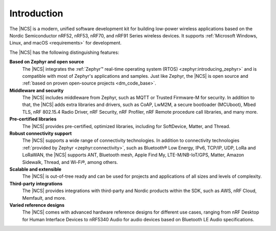 .. _ncs_introduction:

Introduction
############

.. contents::
   :local:
   :depth: 2


The |NCS| is a modern, unified software development kit for building low-power wireless applications based on the Nordic Semiconductor nRF52, nRF53, nRF70, and nRF91 Series wireless devices.
It supports :ref:`Microsoft Windows, Linux, and macOS <requirements>` for development.

The |NCS| has the following distinguishing features:

**Based on Zephyr and open source**
   The |NCS| integrates the :ref:`Zephyr™ real-time operating system (RTOS) <zephyr:introducing_zephyr>` and is compatible with most of Zephyr's applications and samples.
   Just like Zephyr, the |NCS| is open source and :ref:`based on proven open-source projects <dm_code_base>`.

**Middleware and security**
   The |NCS| includes middleware from Zephyr, such as MQTT or Trusted Firmware-M for security.
   In addition to that, the |NCS| adds extra libraries and drivers, such as CoAP, LwM2M, a secure bootloader (MCUboot), Mbed TLS, nRF 802.15.4 Radio Driver, nRF Security, nRF Profiler, nRF Remote procedure call libraries, and many more.

**Pre-certified libraries**
   The |NCS| provides pre-certified, optimized libraries, including for SoftDevice, Matter, and Thread.

**Robust connectivity support**
   The |NCS| supports a wide range of connectivity technologies.
   In addition to connectivity technologies :ref:`provided by Zephyr <zephyr:connectivity>`, such as Bluetooth® Low Energy, IPv6, TCP/IP, UDP, LoRa and LoRaWAN, the |NCS| supports ANT, Bluetooth mesh, Apple Find My, LTE-M/NB-IoT/GPS, Matter, Amazon Sidewalk, Thread, and Wi-Fi®, among others.

**Scalable and extensible**
   The |NCS| is out-of-tree ready and can be used for projects and applications of all sizes and levels of complexity.

**Third-party integrations**
   The |NCS| provides integrations with third-party and Nordic products within the SDK, such as AWS, nRF Cloud, Memfault, and more.

**Varied reference designs**
   The |NCS| comes with advanced hardware reference designs for different use cases, ranging from nRF Desktop for Human Interface Devices to nRF5340 Audio for audio devices based on Bluetooth LE Audio specifications.
